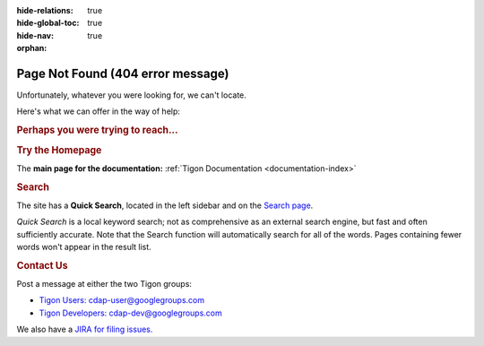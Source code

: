 .. meta::
    :author: Cask Data, Inc.
    :description: Missing Page
    :copyright: Copyright © 2015 Cask Data, Inc.

:hide-relations: true
:hide-global-toc: true
:hide-nav: true
:orphan:

.. _404:

.. image:: _images/cask_404_75pc.png
   :width: 720px
   :height: 428px
   :align: center

==================================================
Page Not Found (404 error message)
==================================================

Unfortunately, whatever you were looking for, we can't locate.

Here's what we can offer in the way of help:


.. rubric:: Perhaps you were trying to reach...


.. rubric:: Try the Homepage

The **main page for the documentation:** :ref:`Tigon Documentation <documentation-index>`


.. rubric:: Search

The site has a **Quick Search**, located in the left sidebar and on the 
`Search page <search.html>`__.

*Quick Search* is a local keyword search; not as comprehensive as an external search
engine, but fast and often sufficiently accurate. Note that the Search function will
automatically search for all of the words. Pages containing fewer words won't appear in
the result list.


.. rubric:: Contact Us

Post a message at either the two Tigon groups:

- `Tigon Users: cdap-user@googlegroups.com <https://groups.google.com/d/forum/tigon-user>`__

- `Tigon Developers: cdap-dev@googlegroups.com <https://groups.google.com/d/forum/tigon-dev>`__

We also have a `JIRA for filing issues. <https://issues.cask.co/browse/Tigon>`__

